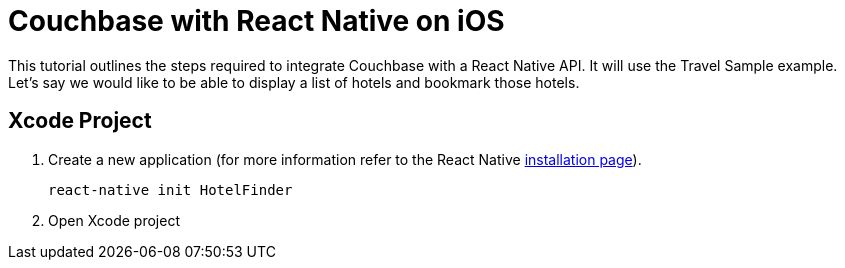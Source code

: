 = Couchbase with React Native on iOS

This tutorial outlines the steps required to integrate Couchbase with a React Native API.
It will use the Travel Sample example.
Let's say we would like to be able to display a list of hotels and bookmark those hotels.

== Xcode Project

. Create a new application (for more information refer to the React Native https://facebook.github.io/react-native/docs/getting-started[installation page]).
+
[source,bash]
----
react-native init HotelFinder
----
. Open Xcode project